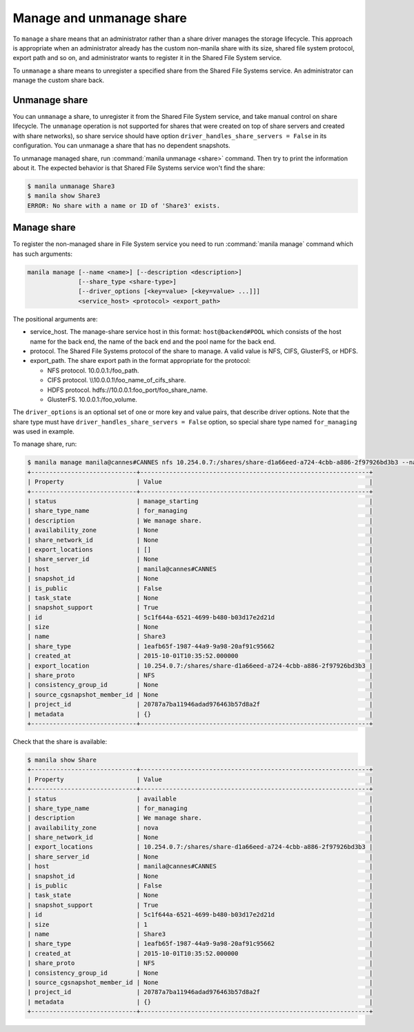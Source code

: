 .. _shared_file_systems_manage_and_unmanage_share:

=========================
Manage and unmanage share
=========================

To ``manage`` a share means that an administrator rather than a share driver
manages the storage lifecycle. This approach is appropriate when an
administrator already has the custom non-manila share with its size, shared
file system protocol, export path and so on, and administrator wants to
register it in the Shared File System service.

To ``unmanage`` a share means to unregister a specified share from the Shared
File Systems service. An administrator can manage the custom share back.

.. _unmanage_share:

Unmanage share
--------------
You can ``unmanage`` a share, to unregister it from the Shared File System
service, and take manual control on share lifecycle. The ``unmanage``
operation is not supported for shares that were created on top of share servers
and created with share networks), so share service should have option
``driver_handles_share_servers = False`` in its configuration. You can unmanage
a share that has no dependent snapshots.

To unmanage managed share, run :command:`manila unmanage <share>` command.
Then try to print the information about it. The expected behavior is that
Shared File Systems service won't find the share:

.. code-block:: console

   $ manila unmanage Share3
   $ manila show Share3
   ERROR: No share with a name or ID of 'Share3' exists.

.. _manage_share:

Manage share
------------
To register the non-managed share in File System service you need to run
:command:`manila manage` command which has such arguments:

.. code-block:: console

   manila manage [--name <name>] [--description <description>]
                 [--share_type <share-type>]
                 [--driver_options [<key=value> [<key=value> ...]]]
                 <service_host> <protocol> <export_path>

The positional arguments are:

- service_host. The manage-share service host in this format:
  ``host@backend#POOL`` which consists of the host name for the back end,
  the name of the back end and the pool name for the back end.

- protocol. The Shared File Systems protocol of the share to manage. A valid
  value is NFS, CIFS, GlusterFS, or HDFS.

- export_path. The share export path in the format appropriate for the
  protocol:

  - NFS protocol. 10.0.0.1:/foo_path.

  - CIFS protocol. \\\\10.0.0.1\\foo_name_of_cifs_share.

  - HDFS protocol. hdfs://10.0.0.1:foo_port/foo_share_name.

  - GlusterFS. 10.0.0.1:/foo_volume.

The ``driver_options`` is an optional set of one or more key and value pairs,
that describe driver options. Note that the share type must have
``driver_handles_share_servers = False`` option, so special share type named
``for_managing`` was used in example.

To manage share, run:

.. code-block:: console

   $ manila manage manila@cannes#CANNES nfs 10.254.0.7:/shares/share-d1a66eed-a724-4cbb-a886-2f97926bd3b3 --name Share --description "We manage share." --share_type for_managing
   +-----------------------------+---------------------------------------------------------------+
   | Property                    | Value                                                         |
   +-----------------------------+---------------------------------------------------------------+
   | status                      | manage_starting                                               |
   | share_type_name             | for_managing                                                  |
   | description                 | We manage share.                                              |
   | availability_zone           | None                                                          |
   | share_network_id            | None                                                          |
   | export_locations            | []                                                            |
   | share_server_id             | None                                                          |
   | host                        | manila@cannes#CANNES                                          |
   | snapshot_id                 | None                                                          |
   | is_public                   | False                                                         |
   | task_state                  | None                                                          |
   | snapshot_support            | True                                                          |
   | id                          | 5c1f644a-6521-4699-b480-b03d17e2d21d                          |
   | size                        | None                                                          |
   | name                        | Share3                                                        |
   | share_type                  | 1eafb65f-1987-44a9-9a98-20af91c95662                          |
   | created_at                  | 2015-10-01T10:35:52.000000                                    |
   | export_location             | 10.254.0.7:/shares/share-d1a66eed-a724-4cbb-a886-2f97926bd3b3 |
   | share_proto                 | NFS                                                           |
   | consistency_group_id        | None                                                          |
   | source_cgsnapshot_member_id | None                                                          |
   | project_id                  | 20787a7ba11946adad976463b57d8a2f                              |
   | metadata                    | {}                                                            |
   +-----------------------------+---------------------------------------------------------------+

Check that the share is available:

.. code-block:: console

   $ manila show Share
   +-----------------------------+---------------------------------------------------------------+
   | Property                    | Value                                                         |
   +-----------------------------+---------------------------------------------------------------+
   | status                      | available                                                     |
   | share_type_name             | for_managing                                                  |
   | description                 | We manage share.                                              |
   | availability_zone           | nova                                                          |
   | share_network_id            | None                                                          |
   | export_locations            | 10.254.0.7:/shares/share-d1a66eed-a724-4cbb-a886-2f97926bd3b3 |
   | share_server_id             | None                                                          |
   | host                        | manila@cannes#CANNES                                          |
   | snapshot_id                 | None                                                          |
   | is_public                   | False                                                         |
   | task_state                  | None                                                          |
   | snapshot_support            | True                                                          |
   | id                          | 5c1f644a-6521-4699-b480-b03d17e2d21d                          |
   | size                        | 1                                                             |
   | name                        | Share3                                                        |
   | share_type                  | 1eafb65f-1987-44a9-9a98-20af91c95662                          |
   | created_at                  | 2015-10-01T10:35:52.000000                                    |
   | share_proto                 | NFS                                                           |
   | consistency_group_id        | None                                                          |
   | source_cgsnapshot_member_id | None                                                          |
   | project_id                  | 20787a7ba11946adad976463b57d8a2f                              |
   | metadata                    | {}                                                            |
   +-----------------------------+---------------------------------------------------------------+

